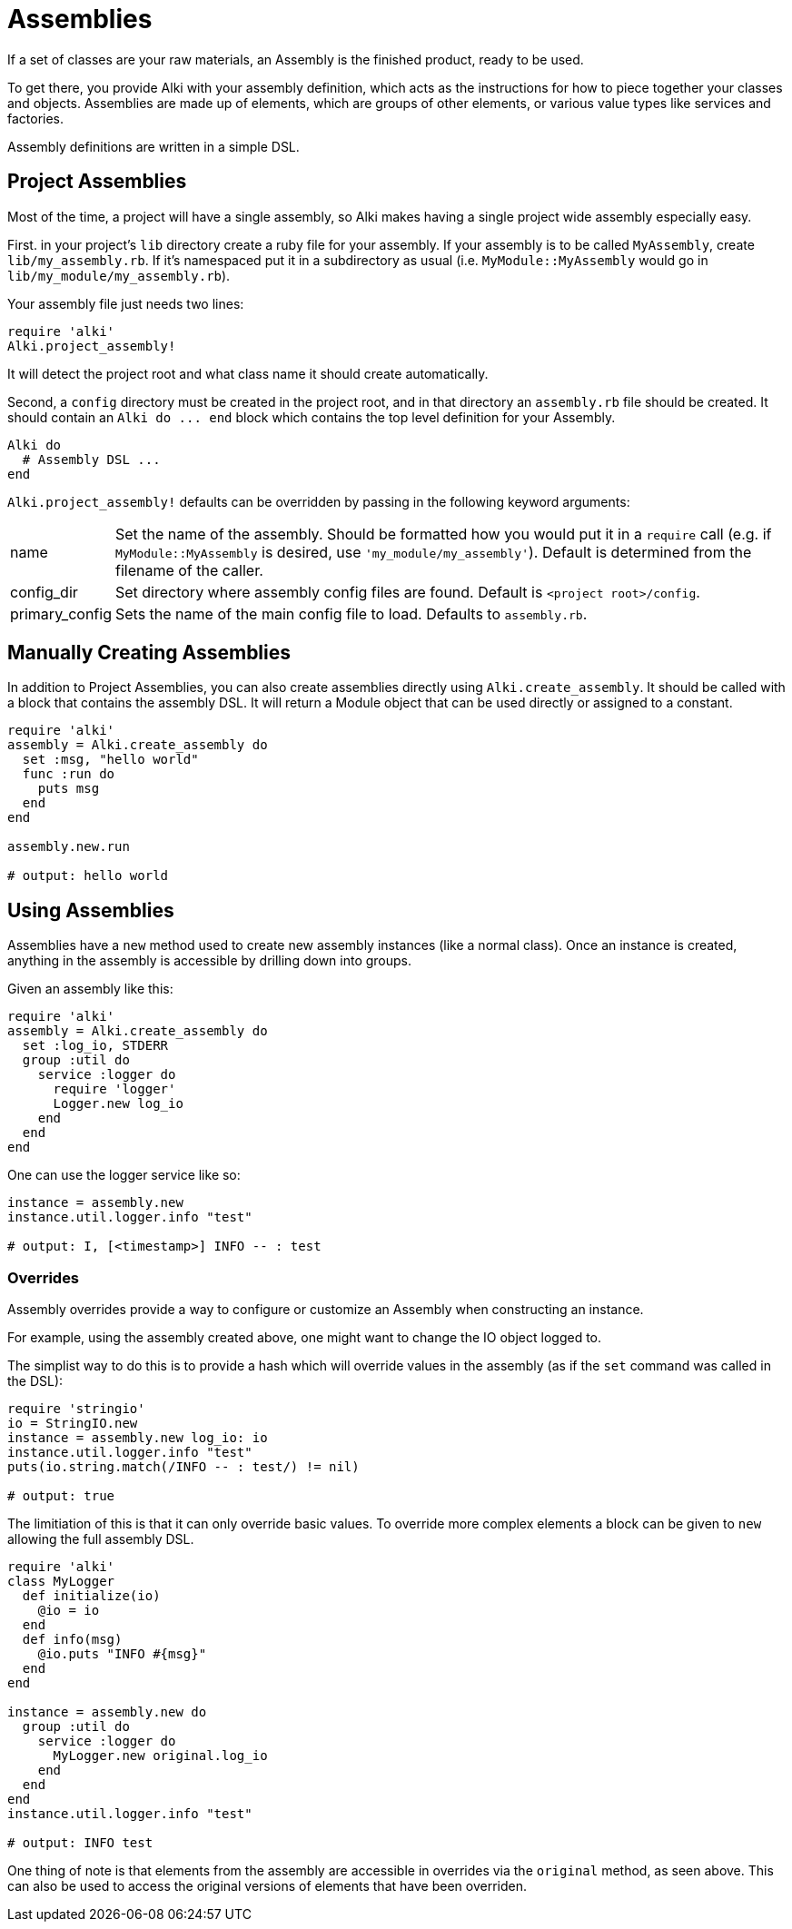 Assemblies
==========

If a set of classes are your raw materials, an Assembly is the finished product,
ready to be used.

To get there, you provide Alki with your assembly definition, which acts as the instructions for
how to piece together your classes and objects. Assemblies are made up of elements, which are groups
of other elements, or various value types like services and factories.

Assembly definitions are written in a simple DSL.

Project Assemblies
------------------

Most of the time, a project will have a single assembly, so Alki makes having a single project wide
assembly especially easy.

First. in your project's `lib` directory create a ruby file for your assembly. If your assembly is
to be called `MyAssembly`, create `lib/my_assembly.rb`. If it's namespaced put it in a subdirectory
as usual (i.e. `MyModule::MyAssembly` would go in `lib/my_module/my_assembly.rb`).

Your assembly file just needs two lines:

```ruby
require 'alki'
Alki.project_assembly!
```

It will detect the project root and what class name it should create automatically.

Second, a `config` directory must be created in the project root, and in that directory an `assembly.rb`
file should be created. It should contain an `Alki do ... end` block which contains the top level
definition for your Assembly.

```ruby
Alki do
  # Assembly DSL ...
end
```

`Alki.project_assembly!` defaults can be overridden by passing in the following keyword arguments:

[horizontal]
name:: Set the name of the assembly. Should be formatted how you would put it in a `require` call
       (e.g. if `MyModule::MyAssembly` is desired, use `'my_module/my_assembly'`). Default is
       determined from the filename of the caller.

config_dir:: Set directory where assembly config files are found. Default is `<project root>/config`.

primary_config:: Sets the name of the main config file to load. Defaults to `assembly.rb`.

Manually Creating Assemblies
----------------------------

In addition to Project Assemblies, you can also create assemblies directly using `Alki.create_assembly`.
It should be called with a block that contains the assembly DSL. It will return a Module object that can
be used directly or assigned to a constant.

```ruby
require 'alki'
assembly = Alki.create_assembly do
  set :msg, "hello world"
  func :run do
    puts msg
  end
end

assembly.new.run

# output: hello world
```

Using Assemblies
----------------

Assemblies have a `new` method used to create new assembly instances (like a normal class). Once an
instance is created, anything in the assembly is accessible by drilling down into groups.

Given an assembly like this:

```ruby
require 'alki'
assembly = Alki.create_assembly do
  set :log_io, STDERR
  group :util do
    service :logger do
      require 'logger'
      Logger.new log_io
    end
  end
end
```

One can use the logger service like so:

```ruby
instance = assembly.new
instance.util.logger.info "test"

# output: I, [<timestamp>] INFO -- : test
```

### Overrides

Assembly overrides provide a way to configure or customize an Assembly when
constructing an instance.

For example, using the assembly created above, one might want to change the IO object logged to.

The simplist way to do this is to provide a hash which will override values in the assembly (as if the `set`
command was called in the DSL):

```ruby
require 'stringio'
io = StringIO.new
instance = assembly.new log_io: io
instance.util.logger.info "test"
puts(io.string.match(/INFO -- : test/) != nil)

# output: true
```

The limitiation of this is that it can only override basic values. To override more complex elements
a block can be given to `new` allowing the full assembly DSL.

```ruby
require 'alki'
class MyLogger
  def initialize(io)
    @io = io
  end
  def info(msg)
    @io.puts "INFO #{msg}"
  end
end

instance = assembly.new do
  group :util do
    service :logger do
      MyLogger.new original.log_io
    end
  end
end
instance.util.logger.info "test"

# output: INFO test
```

One thing of note is that elements from the assembly are accessible in overrides via the `original`
method, as seen above. This can also be used to access the original versions of elements that have
been overriden.